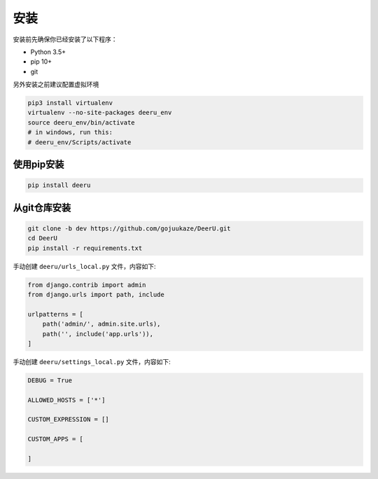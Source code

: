 .. _installation:

============
安装
============

安装前先确保你已经安装了以下程序：

* Python 3.5+
* pip 10+
* git



另外安装之前建议配置虚拟环境

.. code-block:: bash

    pip3 install virtualenv
    virtualenv --no-site-packages deeru_env
    source deeru_env/bin/activate
    # in windows, run this:
    # deeru_env/Scripts/activate

使用pip安装
-----------

.. code-block:: bash

    pip install deeru

从git仓库安装
-------------

.. code-block:: bash

    git clone -b dev https://github.com/gojuukaze/DeerU.git
    cd DeerU
    pip install -r requirements.txt

手动创建 ``deeru/urls_local.py`` 文件，内容如下:

.. code-block:: python

    from django.contrib import admin
    from django.urls import path, include

    urlpatterns = [
        path('admin/', admin.site.urls),
        path('', include('app.urls')),
    ]

手动创建 ``deeru/settings_local.py`` 文件，内容如下:

.. code-block:: python

    DEBUG = True

    ALLOWED_HOSTS = ['*']

    CUSTOM_EXPRESSION = []

    CUSTOM_APPS = [

    ]


